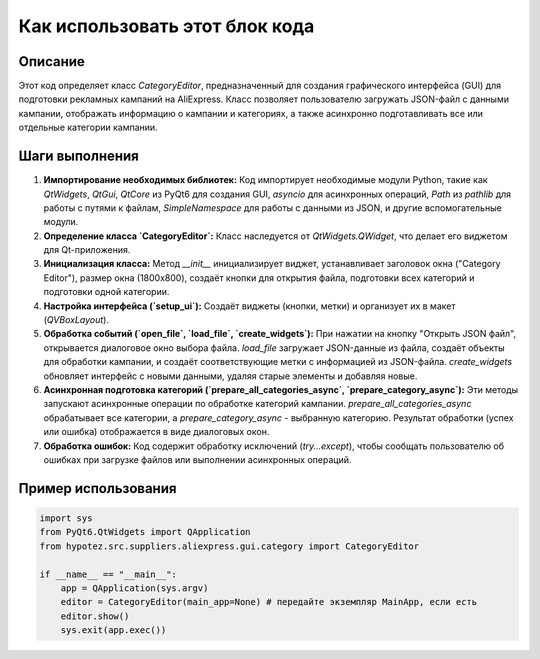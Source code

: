 Как использовать этот блок кода
=========================================================================================

Описание
-------------------------
Этот код определяет класс `CategoryEditor`, предназначенный для создания графического интерфейса (GUI) для подготовки рекламных кампаний на AliExpress.  Класс позволяет пользователю загружать JSON-файл с данными кампании, отображать информацию о кампании и категориях, а также асинхронно подготавливать все или отдельные категории кампании.

Шаги выполнения
-------------------------
1. **Импортирование необходимых библиотек:** Код импортирует необходимые модули Python, такие как `QtWidgets`, `QtGui`, `QtCore` из PyQt6 для создания GUI, `asyncio` для асинхронных операций, `Path` из `pathlib` для работы с путями к файлам, `SimpleNamespace` для работы с данными из JSON, и другие вспомогательные модули.

2. **Определение класса `CategoryEditor`:** Класс наследуется от `QtWidgets.QWidget`, что делает его виджетом для Qt-приложения.

3. **Инициализация класса:** Метод `__init__` инициализирует виджет, устанавливает заголовок окна ("Category Editor"), размер окна (1800x800), создаёт кнопки для открытия файла, подготовки всех категорий и подготовки одной категории.

4. **Настройка интерфейса (`setup_ui`):**  Создаёт виджеты (кнопки, метки) и организует их в макет (`QVBoxLayout`).

5. **Обработка событий (`open_file`, `load_file`, `create_widgets`):** При нажатии на кнопку "Открыть JSON файл", открывается диалоговое окно выбора файла.  `load_file` загружает JSON-данные из файла, создаёт объекты для обработки кампании, и создаёт соответствующие метки с информацией из JSON-файла.  `create_widgets` обновляет интерфейс с новыми данными, удаляя старые элементы и добавляя новые.

6. **Асинхронная подготовка категорий (`prepare_all_categories_async`, `prepare_category_async`):** Эти методы запускают асинхронные операции по обработке категорий кампании.  `prepare_all_categories_async` обрабатывает все категории, а `prepare_category_async` - выбранную категорию.  Результат обработки (успех или ошибка) отображается в виде диалоговых окон.

7. **Обработка ошибок:**  Код содержит обработку исключений (`try...except`), чтобы сообщать пользователю об ошибках при загрузке файлов или выполнении асинхронных операций.


Пример использования
-------------------------
.. code-block:: python

    import sys
    from PyQt6.QtWidgets import QApplication
    from hypotez.src.suppliers.aliexpress.gui.category import CategoryEditor

    if __name__ == "__main__":
        app = QApplication(sys.argv)
        editor = CategoryEditor(main_app=None) # передайте экземпляр MainApp, если есть
        editor.show()
        sys.exit(app.exec())